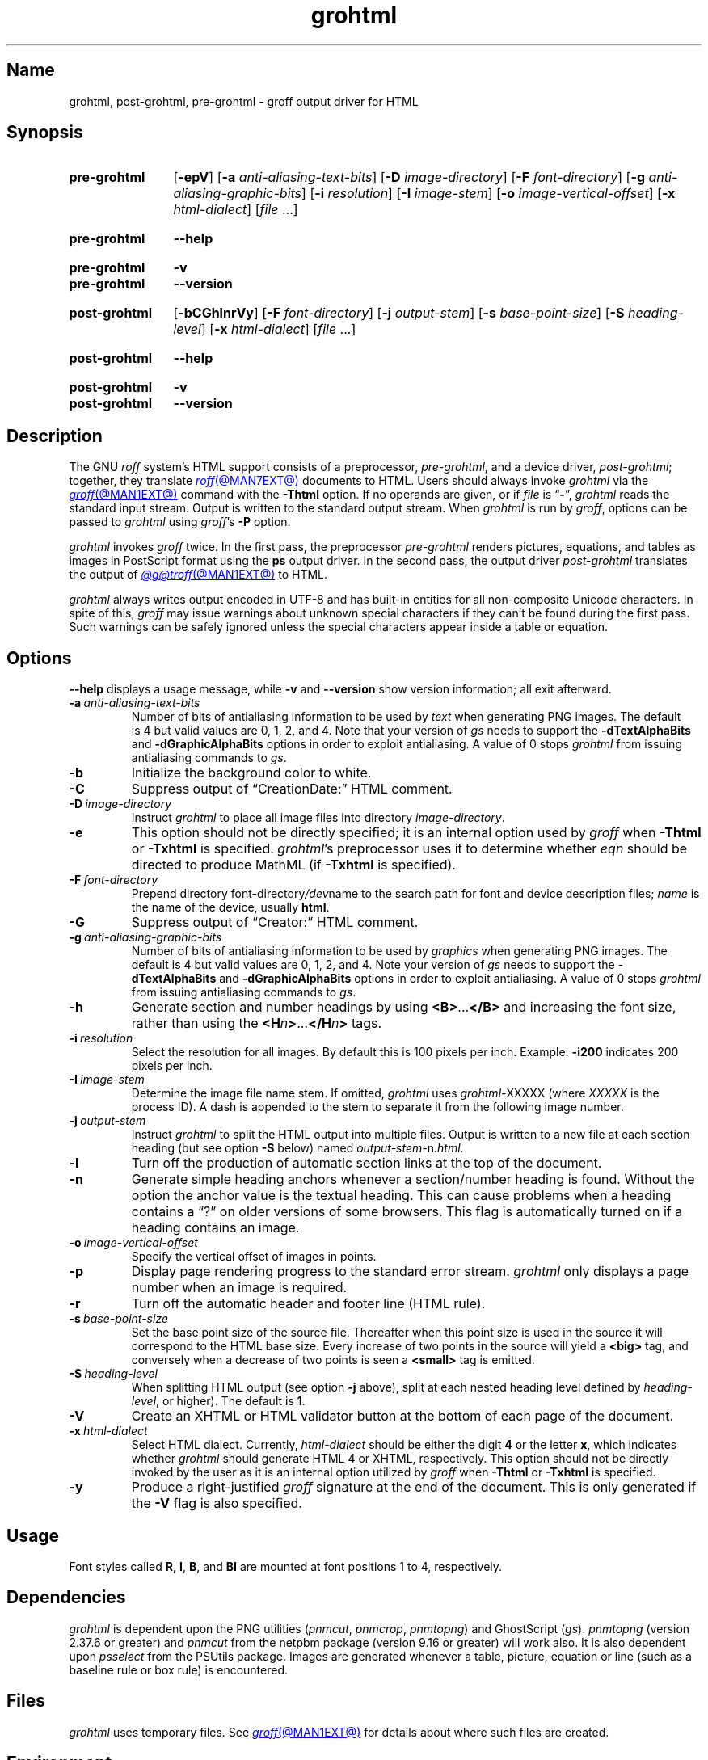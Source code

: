 .TH grohtml @MAN1EXT@ "@MDATE@" "groff @VERSION@"
.SH Name
grohtml, post\-grohtml, pre\-grohtml \- groff output driver for HTML
.
.
.\" ====================================================================
.\" Legal Terms
.\" ====================================================================
.\"
.\" Copyright (C) 1999-2021 Free Software Foundation, Inc.
.\"
.\" Permission is granted to make and distribute verbatim copies of this
.\" manual provided the copyright notice and this permission notice are
.\" preserved on all copies.
.\"
.\" Permission is granted to copy and distribute modified versions of
.\" this manual under the conditions for verbatim copying, provided that
.\" the entire resulting derived work is distributed under the terms of
.\" a permission notice identical to this one.
.\"
.\" Permission is granted to copy and distribute translations of this
.\" manual into another language, under the above conditions for
.\" modified versions, except that this permission notice may be
.\" included in translations approved by the Free Software Foundation
.\" instead of in the original English.
.
.
.\" Save and disable compatibility mode (for, e.g., Solaris 10/11).
.do nr *groff_grohtml_1_man_C \n[.cp]
.cp 0
.
.
.\" ====================================================================
.SH Synopsis
.\" ====================================================================
.
.SY pre\-grohtml
.RB [ \-epV ]
.RB [ \-a
.IR anti-aliasing-text-bits ]
.RB [ \-D
.IR image-directory ]
.RB [ \-F
.IR font-directory ]
.RB [ \-g
.IR anti-aliasing-graphic-bits ]
.RB [ \-i
.IR resolution ]
.RB [ \-I
.IR image-stem ]
.RB [ \-o
.IR image-vertical-offset ]
.RB [ \-x
.IR  html-dialect ]
.RI [ file\~ .\|.\|.]
.YS
.
.
.SY pre\-grohtml
.B \-\-help
.YS
.
.
.SY pre\-grohtml
.B \-v
.
.SY pre\-grohtml
.B \-\-version
.YS
.
.
.SY post\-grohtml
.RB [ \-bCGhlnrVy ]
.RB [ \-F
.IR font-directory ]
.RB [ \-j
.IR output-stem ]
.RB [ \-s
.IR base-point-size ]
.RB [ \-S
.IR heading-level ]
.RB [ \-x
.IR html-dialect ]
.RI [ file\~ .\|.\|.]
.YS
.
.
.SY post\-grohtml
.B \-\-help
.YS
.
.
.SY post\-grohtml
.B \-v
.
.SY post\-grohtml
.B \-\-version
.YS
.
.
.\" ====================================================================
.SH Description
.\" ====================================================================
.
The GNU
.I roff
system's HTML support consists of a preprocessor,
.IR pre\-grohtml ,
and a device driver,
.IR post\-grohtml ;
together,
they translate
.MR roff @MAN7EXT@
documents to HTML.
.
Users should always invoke
.I grohtml
via the
.MR groff @MAN1EXT@
command with the
.B \-Thtml
option.
.
If no operands are given,
or if
.I file
is
.RB \[lq] \- \[rq],
.I grohtml
reads the standard input stream.
.
Output is written to the standard output stream.
.
When
.I grohtml
is run by
.IR groff ,
options can be passed to
.I grohtml
using
.IR groff 's
.B \-P
option.
.
.
.PP
.I grohtml
invokes
.I groff
twice.
.
In the first pass,
the preprocessor
.I pre\-grohtml
renders
pictures,
equations,
and tables as images in PostScript format using the
.B ps
output driver.
.
In the second pass,
the output driver
.I post\-grohtml
translates the output of
.MR @g@troff @MAN1EXT@
to HTML.
.
.
.PP
.I grohtml
always writes output encoded in \%UTF-8 and has built-in entities for
all non-composite Unicode characters.
.
In spite of this,
.I groff
may issue warnings about unknown special characters if they can't be
found during the first pass.
.
Such warnings can be safely ignored unless the special characters
appear inside a table or equation.
.
.
.\" ====================================================================
.SH Options
.\" ====================================================================
.
.B \-\-help
displays a usage message,
while
.B \-v
and
.B \-\-version
show version information;
all exit afterward.
.
.
.TP
.BI \-a \~anti-aliasing-text-bits
Number of bits of antialiasing information to be used by
.I text
when generating PNG images.
.
The default is\~4 but valid values are 0,
1,
2,
and\~4.
.
Note that your version of
.I gs
needs to support the
.B \%\-dTextAlphaBits
and
.B \%\-dGraphicAlphaBits
options in order to exploit antialiasing.
.
A value of\~0 stops
.I grohtml
from issuing antialiasing commands to
.IR gs .
.
.
.TP
.B \-b
Initialize the background color to white.
.
.
.TP
.B \-C
Suppress output of \[lq]CreationDate:\[rq] HTML comment.
.
.
.TP
.BI \-D \~image-directory
Instruct
.I grohtml
to place all image files into directory
.IR image-directory .
.
.
.TP
.B \-e
This option should not be directly specified;
it is an internal option used by
.I groff
when
.B \-Thtml
or
.B \-Txhtml
is specified.
.
.IR grohtml 's
preprocessor uses it to determine whether
.I eqn
should be directed to produce MathML
(if
.B \-Txhtml
is specified).
.
.
.TP
.BI \-F \~font-directory
Prepend directory
.RI font-directory /dev name
to the search path for font and device description files;
.I name
is the name of the device,
usually
.BR html .
.
.
.TP
.B \-G
Suppress output of \[lq]Creator:\[rq] HTML comment.
.
.
.TP
.BI \-g \~anti-aliasing-graphic-bits
Number of bits of antialiasing information to be used by
.I graphics
when generating PNG images.
.
The default is\~4 but valid values are 0,
1,
2,
and\~4.
.
Note your version of
.I gs
needs to support the
.B \%\-dTextAlphaBits
and
.B \%\-dGraphicAlphaBits
options in order to exploit antialiasing.
.
A value of\~0 stops
.I grohtml
from issuing antialiasing commands to
.IR gs .
.
.
.TP
.B \-h
Generate section and number headings by using
.BR <B> .\|.\|. </B>
and increasing the font size,
rather than using the
.BI <H n >\c
\&.\|.\|.\c
.BI </H n >
tags.
.
.
.TP
.BI \-i \~resolution
Select the resolution for all images.
.
By default this is 100 pixels per inch.
.
Example:
.B \-i200
indicates 200 pixels per inch.
.
.
.TP
.BI \-I \~image-stem
Determine the image file name stem.
.
If omitted,
.I grohtml
uses
.IR \%grohtml\- XXXXX
(where
.I XXXXX
is the process ID).
.
A dash is appended to the stem to separate it from the following image
number.
.
.
.TP
.BI \-j \~output-stem
Instruct
.I grohtml
to split the HTML output into multiple files.
.
Output is written to a new file at each section heading
(but see option
.B \-S
below)
named
.IR output-stem\- n .html .
.
.
.TP
.B \-l
Turn off the production of automatic section links at the top of the
document.
.
.
.TP
.B \-n
Generate simple heading anchors whenever a section/number heading is
found.
.
Without the option the anchor value is the textual heading.
.
This can cause problems when a heading contains a \[lq]?\[rq] on older
versions of some browsers.
.
This flag is automatically turned on if a heading contains an image.
.
.
.TP
.BI \-o \~image-vertical-offset
Specify the vertical offset of images in points.
.
.
.TP
.B \-p
Display page rendering progress to the standard error stream.
.
.I grohtml
only displays a page number when an image is required.
.
.
.TP
.B \-r
Turn off the automatic header and footer line
(HTML rule).
.
.
.TP
.BI \-s \~base-point-size
Set the base point size of the source file.
.
Thereafter when this point size is used in the source it will correspond
to the HTML base size.
.
Every increase of two points in the source will yield a
.B <big>
tag, and conversely when a decrease of two points is seen a
.B <small>
tag is emitted.
.
.
.TP
.BI \-S \~heading-level
When splitting HTML output
(see option
.B \-j
above),
split at each nested heading level defined by
.IR heading-level ,
or higher).
.
The default is
.BR 1 .
.
.
.TP
.B \-V
Create an XHTML or HTML validator button at the bottom of each page of
the document.
.
.
.TP
.BI \-x \~html-dialect
Select HTML dialect.
.
Currently,
.I html-dialect
should be either the
.RB digit\~ 4
or the
.RB letter\~ x ,
which indicates whether
.I grohtml
should generate HTML\~4 or XHTML,
respectively.
.
This option should not be directly invoked by the user as it is
an internal option utilized by
.I groff
when
.B \-Thtml
or
.B \-Txhtml
is specified.
.
.
.TP
.B \-y
Produce a right-justified
.I groff
signature at the end of the document.
.
This is only generated if the
.B \-V
flag is also specified.
.
.
.\" ====================================================================
.SH Usage
.\" ====================================================================
.
Font styles called
.BR R ,
.BR I ,
.BR B ,
and
.B BI
are mounted at font positions\~1 to\~4,
respectively.
.
.
.\" ====================================================================
.SH Dependencies
.\" ====================================================================
.
.I grohtml
is dependent upon the PNG utilities
.RI ( \%pnmcut ,
.IR \%pnmcrop ,
.IR \%pnmtopng )
and GhostScript
.RI ( gs ).
.
.I \%pnmtopng
(version 2.37.6 or greater)
and
.I \%pnmcut
from the netpbm package (version 9.16 or greater) will work also.
.
It is also dependent upon
.I \%psselect
from the PSUtils package.
.
Images are generated whenever a table,
picture,
equation or line
(such as a baseline rule or box rule)
is encountered.
.
.
.\" ====================================================================
.SH Files
.\" ====================================================================
.
.I grohtml
uses temporary files.
.
See
.MR groff @MAN1EXT@
for details about where such files are created.
.
.
.\" ====================================================================
.SH Environment
.\" ====================================================================
.
.TP
.I GROFF_FONT_PATH
A list of directories in which to seek the selected output device's
directory of device and font description files.
.
See
.MR @g@troff @MAN1EXT@
and
.MR groff_font @MAN5EXT@ .
.
.
.TP
.I SOURCE_DATE_EPOCH
A timestamp
(expressed as seconds since the Unix epoch)
to use as the creation timestamp in place of the current time.
.
The time is converted to human-readable form using
.MR ctime 3
and recorded in an HTML comment.
.
.
.TP
.I TZ
The time zone to use when converting the current time
(or value of
.IR SOURCE_DATE_EPOCH )
to human-readable form;
see
.MR tzset 3 .
.
.
.\" ====================================================================
.SH Bugs
.\" ====================================================================
.
.I grohtml
is still beta code.
.
.
.PP
.I grohtml
does not truly support hyphenation,
but you can fool it into hyphenating long input lines,
which can appear in HTML output with a hyphenated word followed by a
space but no line break.
.
.
.\" ====================================================================
.SH "See also"
.\" ====================================================================
.
.\" IR afmtodit (@MAN1EXT@),
.MR groff @MAN1EXT@ ,
.MR @g@troff @MAN1EXT@ ,
.\" IR psbb (1), \" XXX: what is this?
.\" IR groff_out (@MAN5EXT@),
.\" IR groff_char (@MAN7EXT@),
.MR groff_font @MAN5EXT@
.
.
.\" Restore compatibility mode (for, e.g., Solaris 10/11).
.cp \n[*groff_grohtml_1_man_C]
.do rr *groff_grohtml_1_man_C
.
.
.\" Local Variables:
.\" fill-column: 72
.\" mode: nroff
.\" End:
.\" vim: set filetype=groff textwidth=72:
